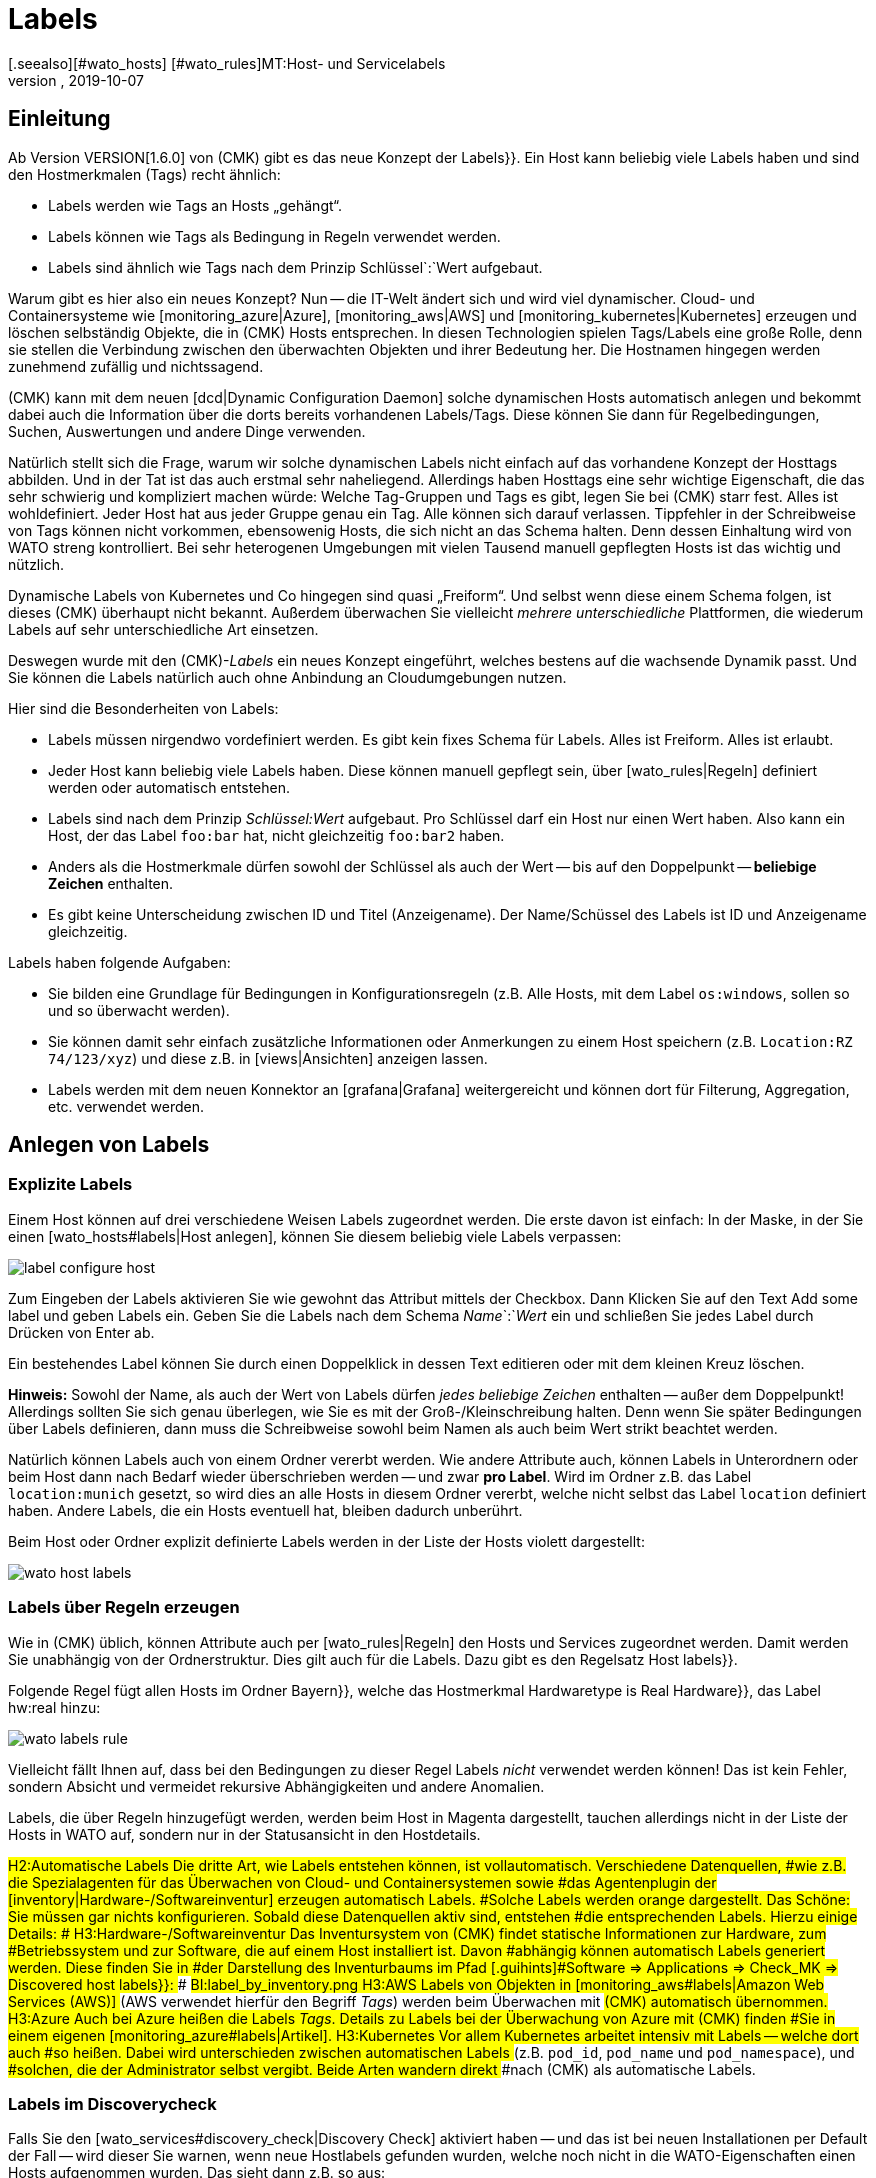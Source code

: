 = Labels
:revdate: 2019-10-07
[.seealso][#wato_hosts] [#wato_rules]MT:Host- und Servicelabels
MD:Mit den Labels können Sie bekannte Strukturierungsmarker aus anderen Umgebungen in checkmk nutzen. Wie das funktioniert, wird in diesem Artikel beschrieben.

== Einleitung

Ab Version VERSION[1.6.0] von (CMK) gibt es das neue Konzept der [.guihints]#Labels}}.# 
Ein Host kann beliebig viele Labels haben und sind den Hostmerkmalen (Tags)
recht ähnlich:

* Labels werden wie Tags an Hosts „gehängt“.
* Labels können wie Tags als Bedingung in Regeln verwendet werden.
* Labels sind ähnlich wie Tags nach dem Prinzip Schlüssel`:`Wert aufgebaut.

Warum gibt es hier also ein neues Konzept? Nun -- die
IT-Welt ändert sich und wird viel dynamischer. Cloud- und
Containersysteme wie [monitoring_azure|Azure], [monitoring_aws|AWS] und
[monitoring_kubernetes|Kubernetes] erzeugen und löschen selbständig Objekte,
die in (CMK) Hosts entsprechen. In diesen Technologien spielen Tags/Labels
eine große Rolle, denn sie stellen die Verbindung zwischen den überwachten
Objekten und ihrer Bedeutung her. Die Hostnamen hingegen werden zunehmend
zufällig und nichtssagend.

(CMK) kann mit dem neuen [dcd|Dynamic Configuration Daemon] solche dynamischen
Hosts automatisch anlegen und bekommt dabei auch die Information über
die dorts bereits vorhandenen Labels/Tags. Diese können Sie dann für
Regelbedingungen, Suchen, Auswertungen und andere Dinge verwenden.

Natürlich stellt sich die Frage, warum wir solche dynamischen Labels nicht
einfach auf das vorhandene Konzept der Hosttags abbilden. Und in der Tat
ist das auch erstmal sehr naheliegend.
Allerdings haben Hosttags eine sehr wichtige Eigenschaft, die das sehr
schwierig und kompliziert machen würde: Welche Tag-Gruppen und Tags es gibt,
legen Sie bei (CMK) starr fest. Alles ist wohldefiniert. Jeder Host hat aus
jeder Gruppe genau ein Tag. Alle können sich darauf verlassen. Tippfehler
in der Schreibweise von Tags können nicht vorkommen, ebensowenig Hosts,
die sich nicht an das Schema halten. Denn dessen Einhaltung wird von WATO
streng kontrolliert. Bei sehr heterogenen Umgebungen mit vielen Tausend
manuell gepflegten Hosts ist das wichtig und nützlich.

Dynamische Labels von Kubernetes und Co hingegen sind quasi
„Freiform“. Und selbst wenn diese einem Schema folgen, ist dieses (CMK) überhaupt
nicht bekannt. Außerdem überwachen Sie vielleicht _mehrere unterschiedliche_
Plattformen, die wiederum Labels auf sehr unterschiedliche Art einsetzen.

Deswegen wurde mit den (CMK)-_Labels_ ein neues Konzept eingeführt,
welches bestens auf die wachsende Dynamik passt. Und Sie können die Labels
natürlich auch ohne Anbindung an Cloudumgebungen nutzen.

Hier sind die Besonderheiten von Labels:

* Labels müssen nirgendwo vordefiniert werden. Es gibt kein fixes Schema für Labels. Alles ist Freiform. Alles ist erlaubt.
* Jeder Host kann beliebig viele Labels haben. Diese können manuell gepflegt sein, über [wato_rules|Regeln] definiert werden oder automatisch entstehen.
* Labels sind nach dem Prinzip _Schlüssel:Wert_ aufgebaut. Pro Schlüssel darf ein Host nur einen Wert haben. Also kann ein Host, der das Label `foo:bar` hat, nicht gleichzeitig `foo:bar2` haben.
* Anders als die Hostmerkmale dürfen sowohl der Schlüssel als auch der Wert -- bis auf den Doppelpunkt -- *beliebige Zeichen* enthalten.
* Es gibt keine Unterscheidung zwischen ID und Titel (Anzeigename). Der Name/Schüssel des Labels ist ID und Anzeigename gleichzeitig.

Labels haben folgende Aufgaben:

* Sie bilden eine Grundlage für Bedingungen in Konfigurationsregeln (z.B. Alle Hosts, mit dem Label `os:windows`, sollen so und so überwacht werden).
* Sie können damit sehr einfach zusätzliche Informationen oder Anmerkungen zu einem Host speichern (z.B. `Location:RZ 74/123/xyz`) und diese z.B. in [views|Ansichten] anzeigen lassen.
* Labels werden mit dem neuen Konnektor an [grafana|Grafana] weitergereicht und können dort für Filterung, Aggregation, etc. verwendet werden.


== Anlegen von Labels


=== Explizite Labels

Einem Host können auf drei verschiedene Weisen Labels zugeordnet werden. Die erste davon
ist einfach: In der Maske, in der Sie einen [wato_hosts#labels|Host anlegen], können Sie diesem beliebig
viele Labels verpassen:

image::bilder/label_configure_host.png[]

Zum Eingeben der Labels aktivieren Sie wie gewohnt das Attribut mittels der
Checkbox. Dann Klicken Sie auf den Text [.guihints]#Add some label# und geben Labels
ein. Geben Sie die Labels nach dem Schema _Name_`:`_Wert_ ein
und schließen Sie jedes Label durch Drücken von Enter ab.

Ein bestehendes Label können Sie durch einen Doppelklick in dessen Text editieren
oder mit dem kleinen Kreuz löschen.

*Hinweis:* Sowohl der Name, als auch der Wert von Labels dürfen _jedes beliebige Zeichen_
enthalten -- außer dem Doppelpunkt! Allerdings sollten Sie sich genau überlegen, wie Sie es mit
der Groß-/Kleinschreibung halten. Denn wenn Sie später Bedingungen über Labels definieren,
dann muss die Schreibweise sowohl beim Namen als auch beim Wert strikt beachtet werden.

Natürlich können Labels auch von einem Ordner vererbt werden. Wie andere
Attribute auch, können Labels in Unterordnern oder beim Host dann nach Bedarf
wieder überschrieben werden -- und zwar *pro Label*.  Wird im Ordner
z.B. das Label `location:munich` gesetzt, so wird dies an alle Hosts
in diesem Ordner vererbt, welche nicht selbst das Label `location`
definiert haben. Andere Labels, die ein Hosts eventuell hat, bleiben dadurch
unberührt.

Beim Host oder Ordner explizit definierte Labels werden in der Liste der Hosts violett dargestellt:

image::bilder/wato_host_labels.png[]


=== Labels über Regeln erzeugen

Wie in (CMK) üblich, können Attribute auch per [wato_rules|Regeln] den
Hosts und Services zugeordnet werden. Damit werden Sie unabhängig von der
Ordnerstruktur.  Dies gilt auch für die Labels. Dazu gibt es den Regelsatz
[.guihints]#Host labels}}.# 

Folgende Regel fügt allen Hosts im Ordner [.guihints]#Bayern}},# welche das Hostmerkmal
[.guihints]#Hardwaretype is Real Hardware}},# das Label [.guihints]#hw:real# hinzu:

image::bilder/wato_labels_rule.png[]

Vielleicht fällt Ihnen auf, dass bei den Bedingungen zu dieser Regel Labels
_nicht_ verwendet werden können! Das ist kein Fehler, sondern Absicht und
vermeidet rekursive Abhängigkeiten und andere Anomalien.

Labels, die über Regeln hinzugefügt werden, werden beim Host in Magenta
dargestellt, tauchen allerdings nicht in der Liste der Hosts in WATO auf,
sondern nur in der Statusansicht in den Hostdetails.


###H2:Automatische Labels
###
###Die dritte Art, wie Labels entstehen können, ist vollautomatisch. Verschiedene Datenquellen,
###wie z.B. die Spezialagenten für das Überwachen von Cloud- und Containersystemen sowie
###das Agentenplugin der [inventory|Hardware-/Softwareinventur] erzeugen automatisch Labels.
###Solche Labels werden orange dargestellt.
###
###Das Schöne: Sie müssen gar nichts konfigurieren. Sobald diese Datenquellen aktiv sind, entstehen
###die entsprechenden Labels. Hierzu einige Details:
###
###
###H3:Hardware-/Softwareinventur
###
###Das Inventursystem von (CMK) findet statische Informationen zur Hardware, zum
###Betriebssystem und zur Software, die auf einem Host installiert ist. Davon
###abhängig können automatisch Labels generiert werden. Diese finden Sie in
###der Darstellung des Inventurbaums im Pfad [.guihints]#Software => Applications => Check_MK => Discovered host labels}}:# 
###
###BI:label_by_inventory.png
###
###H3:AWS
###
###Labels von Objekten in [monitoring_aws#labels|Amazon Web Services (AWS)]
###(AWS verwendet hierfür den Begriff _Tags_) werden beim Überwachen mit
###(CMK) automatisch übernommen.
###
###H3:Azure
###
###Auch bei Azure heißen die Labels _Tags_. Details zu Labels bei der Überwachung von Azure mit (CMK) finden
###Sie in einem eigenen [monitoring_azure#labels|Artikel].
###
###H3:Kubernetes
###
###Vor allem Kubernetes arbeitet intensiv mit Labels -- welche dort auch
###so heißen. Dabei wird unterschieden zwischen automatischen Labels
###(z.B. `pod_id`, `pod_name` und `pod_namespace`), und
###solchen, die der Administrator selbst vergibt. Beide Arten wandern direkt
###nach (CMK) als automatische Labels.

=== Labels im Discoverycheck

Falls Sie den [wato_services#discovery_check|Discovery Check] aktiviert haben -- und das
ist bei neuen Installationen per Default der Fall -- wird dieser Sie warnen, wenn neue
Hostlabels gefunden wurden, welche noch nicht in die WATO-Eigenschaften einen Hosts aufgenommen
wurden. Das sieht dann z.B. so aus:

image::bilder/discovery_check_labels.png[]

Sie haben zwei Möglichkeiten, auf diese Warnung zu reagieren. Die erste ist das Aufnehmen der
neuen Labels, indem Sie in WATO die Servicekonfiguration des Hosts aufrufen und mit dem Knopf
[.guihints]#Update host labels# die Konfiguration der Labels aktualisieren. Der Discovery-Check wird
bei der nächsten Ausführung (in bis zu zwei Stunden) dann wieder (OK), selbst wenn Sie die
Änderungen noch nicht aktiviert haben.

Wenn das viele Hosts auf einmal betrifft, werden Sie sicher nicht für jeden
einzelnen die Servicekonfiguration besuchen wollen. Führen Sie hier am
besten die [.guihints]#Bulk discovery# aus und wählen den Modus
[.guihints]#Add unmonitored services and new host labels}}.# 

Die zweite Art, den Discovery-Check grün zu bekommen ist, dass Sie diesen so umkonfigurieren,
dass er neue Labels nicht mehr anmahnt. Gehen Sie dazu in den Regelsatz
[.guihints]#Monitoring Configuration => Inventoryand Check_MK settings => Periodicservice discovery# und
editieren Sie die bestehende Regel. Dort finden Sie im Wert der Regel die Option [.guihints]#Severity of new host labels}}:# 

image::bilder/periodic_service_discovery.png[]

Diese ist per Default auf [.guihints]#Warning# eingestellt. Wählen Sie hier [.guihints]#OK - do not alert, just display# und
der Check wird Ruhe geben.

=== Reihenfolge der Labelzuordnung

Theoretisch kann es sein, dass das gleiche Label in mehreren Quellen gleichzeitig
und mit unterschiedlichen Werten definiert wird. Deswegen gibt es folgende Reihenfolge
des Vorrangs:

. Als erstes gelten _explizite_ Labels, also solche, die Sie per WATO direkt beim Host oder Ordner definieren.
. An zweiter Stelle gelten Labels, die per Regeln erzeugt werden.
. An letzter Stelle kommen automatische Labels.

Durch diese Vorrangregeln haben Sie stets die letztgültige Kontrolle über die Labels.


[#conditions]
== Labels als Bedingungen in Regeln

Eine wichtige Funktion von Labels ist die gleiche wie bei Tags: Nämlich ihre
Verwendung Bedingung in [wato_rules|Regeln]. Das ist vor allem bei automatisch
erzeugten Labels interessant, weil Sie so ihr Monitoring vollautomatisch
aufgrund von Informationen aus AWS, Azure, Kubernetes und Co anpassen können.

Folgendes Beispiel zeigt eine Regelbedingung, die genau dann gilt, wenn der Host
das Label `state:bavaria`, aber _nicht_ das Label `environment:test`
hat:

image::bilder/wato_label_condition.png[]

Sie können in einer Regel sowohl Labels und Tags verwenden. Diese werden
automatisch _UND_-verknüpft. Die Regel greift also nur dann, wenn
beide Bedingungen gleichzeitig erfüllt sind.

Bitte beachten Sie, dass bei den Labels die exakte Schreibweise wichtig ist.
Da Labels Freiform sind und WATO daher nicht wissen kann, welche Labels
es genau gibt, kann es Vertipper nicht erkennen. Falls das im Einzelfall
Schwierigkeiten bereitet, ist es eventuell günstiger, wenn Sie mit Tags
arbeiten. Denn diese arbeiten mit Auswahlboxen anstelle von Texteingaben.

== Labels in Ansichten

Bisher haben wir nur über die Konfiguration gesprochen. Auch im Monitoring selbst
sind die Labels sichtbar. Das beginnt mit den Host-Details:

image::bilder/host_details_labels.png[align=border]

Da sich die Labels auch anklicken lassen, dienen sie nicht nur einem optischen
Zweck: Sie werden dann nämlich zu einer Suche nach allen Hosts mit diesem
Label weitergeleitet. Etwas Ähnliches können Sie auch in der Suchfunktion
der Ansichten machen. Hier gibt es ein neues Suchfeld, mit dem Sie nach Labels
suchen können. Die Eingabe erfolgt hier mit einer interaktiven Suche nach
allen vorhandenen Labels:

image::bilder/host_search_label.png[align=border]

== Servicelabels

Auch Services können Labels haben. Diese sind ähnlich zu den Hostlabels, allerdings
mit ein paar kleinen Unterschieden:

* Sie können Servicelabels nicht explizit vergeben. Diese können nur durch Regeln ({{Service labels}})# oder automatisch entstehen.
* Aktuell können Sie über Servicelabels noch keine Bedingungen formulieren. Dies wird jedoch in Kürze auch möglich sein.

== Labels in Grafana

Aktuell wird für Grafana eine
<a href="https://github.com/tribe29/grafana-checkmk-datasource">Datasource</a>
entwickelt, mit der Sie aus Grafana direkt auf die historischen Metriken von
(CMK) zugeifen können. Wenn Sie diese verwenden, erhält Grafana automatisch die
Information über alle Host- und Servicelabels. Damit können Sie (CMK)-Metriken in
Grafana leichter gruppieren und mit Schablonen arbeiten.
